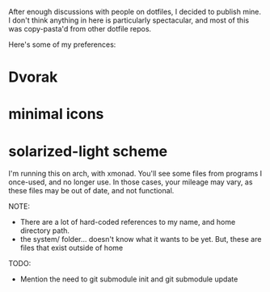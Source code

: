 After enough discussions with people on dotfiles, I decided to publish mine. I don't think anything in here is particularly spectacular, and most of this was copy-pasta'd from other dotfile repos. 

Here's some of my preferences:
* Dvorak
* minimal icons
* solarized-light scheme

I'm running this on arch, with xmonad. You'll see some files from programs I once-used, and no longer use. In those cases, your mileage may vary, as these files may be out of date, and not functional.

NOTE:
 * There are a lot of hard-coded references to my name, and home directory path.
 * the system/ folder... doesn't know what it wants to be yet. But, these are files that exist outside of home

TODO: 
  * Mention the need to git submodule init and git submodule update
